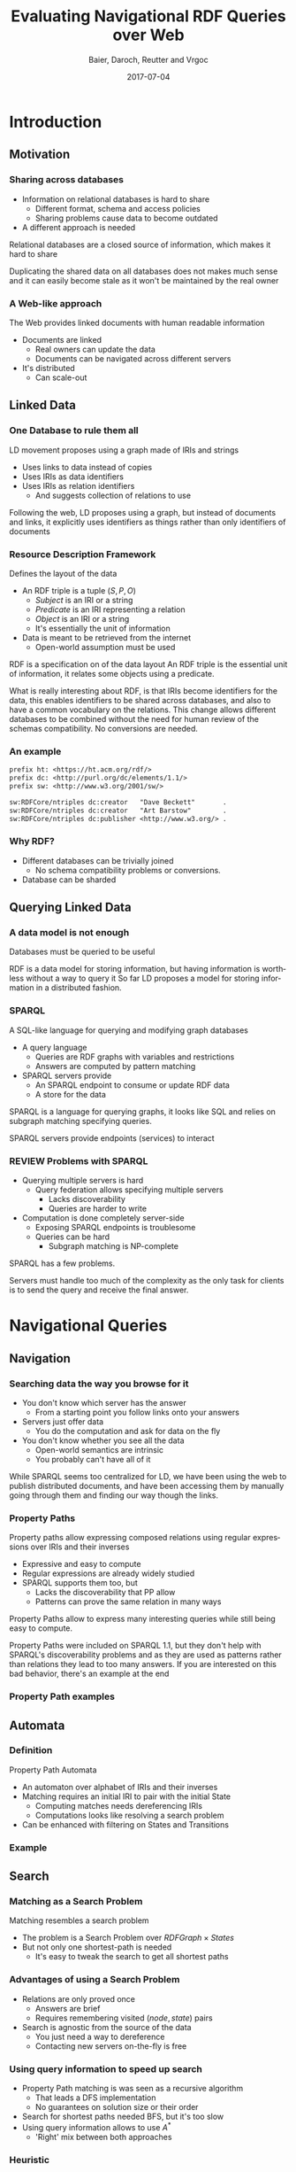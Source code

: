 #+Title: Evaluating Navigational RDF Queries over Web
#+Author: Baier, Daroch, Reutter and Vrgoc
#+Email: {jabaier,jreutter,dvrgoc}@ing.puc.cl, ddaroch@uc.cl
#+Web: doge.ing.puc.cl/Dietrich/Slides/evaluating_nav_queries
#+Language: en
#+Date: 2017-07-04

* Setup                                                            :noexport:
#+SEQ_TODO: TODO REVIEW | DONE
#+REVEAL_ROOT: http://localhost:8000
#+REVEAL_HEAD_PREAMBLE: <script type='text/javascript' src='https://cdnjs.cloudflare.com/ajax/libs/d3/4.9.1/d3.min.js'></script>

# ##Local Variables:
# ##eval: (add-hook 'after-save-hook (org-reveal-export-to-html))
# ##eval: (add-hook 'after-save-hook (org-pandoc-export-to-beamer-pdf))
# ##End:


* Config                                                          :noexport:
#+STARTUP: overview

** Numbering
#+OPTIONS: toc:nil
# Remove numbering from sections and subsections
#+OPTIONS: num:nil

** Reveal
#+REVEAL_HLEVEL: 2
#+REVEAL_SPEED: 2
#+OPTIONS: reveal_slide_number:h.v

# Adding plugings without their dependencies might break your slides
#+REVEAL_EXTRA_JS: { src: 'plugin/math/math.js', async: true }, { src: 'plugin/zoom-js/zoom.js', async: true }
#+REVEAL_PLUGINS: (highlight markdown notes)


*** Looks
 #+REVEAL_TRANS: slide
 # Theme (black moon night blood)
 #+REVEAL_THEME: black
 # Target 1366x768, 16:9 and not far from 1024x768 widely used on projectors
 #+OPTIONS: reveal_width:1366 reveal_height:768
 # #+REVEAL_EXTRA_CSS: custom.css
*** Reveal
 #+OPTIONS: reveal_center:t
 #+OPTIONS: reveal_progress:t
 #+OPTIONS: reveal_history:nil
 #+OPTIONS: reveal_control:t
 #+OPTIONS: reveal_rolling_links:t
 #+OPTIONS: reveal_keyboard:t
 #+OPTIONS: reveal_overview:nil

** Beamer
#+BEAMER_THEME: Rochester [height=20pt]
# #+LATEX_HEADER: \usepackage{verbatim}

# #+OPTIONS: H:2
# #+OPTIONS:   H:3 num:t toc:t \n:nil @:t ::t |:t ^:t -:t f:t *:t <:t


* Introduction
  :PROPERTIES:
  :reveal_background: images/lod-1080-fade.png
  :reveal_background_trans: slide
  :END:

** Motivation
*** Sharing across databases
		#+ATTR_REVEAL: :frag (appear)
		- Information on relational databases is hard to share
			- Different format, schema and access policies
			- Sharing problems cause data to become outdated
		- A different approach is needed


#+LaTeX: \note{
#+BEGIN_NOTES
Relational databases are a closed source of information, which makes it hard to
share

Duplicating the shared data on all databases does not makes much sense
 and it can easily become stale as it won't be maintained by the real owner
#+END_NOTES
#+LaTeX: }

*** A Web-like approach
		The Web provides linked documents with human readable information

		#+ATTR_REVEAL: :frag (appear)
		- Documents are linked
			- Real owners can update the data
			- Documents can be navigated across different servers
		- It's distributed
			- Can scale-out

** Linked Data
*** One Database to rule them all
		LD movement proposes using a graph made of IRIs and strings

		#+ATTR_REVEAL: :frag (appear)
		- Uses links to data instead of copies
		- Uses IRIs as data identifiers
		- Uses IRIs as relation identifiers
			- And suggests collection of relations to use


#+LaTeX: \note{
#+BEGIN_NOTES
Following the web, LD proposes using a graph, but instead of documents and
links, it explicitly uses identifiers as things rather than only identifiers of
documents
#+END_NOTES
#+LaTeX: }

*** Resource Description Framework
		Defines the layout of the data

		#+ATTR_REVEAL: :frag (appear)
		- An RDF triple is a tuple $(S, P, O)$
			- $Subject$   is an IRI or a string
			- $Predicate$ is an IRI representing a relation
			- $Object$    is an IRI or a string
		  - It's essentially the unit of information
		- Data is meant to be retrieved from the internet
			- Open-world assumption must be used


#+LaTeX: \note{
#+BEGIN_NOTES
RDF is a specification on of the data layout
An RDF triple is the essential unit of information, it relates some objects
using a predicate.

What is really interesting about RDF, is that IRIs become identifiers for
the data, this enables identifiers to be shared across databases, and also to
have a common vocabulary on the relations.
This change allows different databases to be combined without the need for human
review of the schemas compatibility. No conversions are needed.
#+END_NOTES
#+LaTeX: }

*** An example
#+BEGIN_SRC txt
prefix ht: <https://ht.acm.org/rdf/>
prefix dc: <http://purl.org/dc/elements/1.1/>
prefix sw: <http://www.w3.org/2001/sw/>

sw:RDFCore/ntriples dc:creator   "Dave Beckett"       .
sw:RDFCore/ntriples dc:creator   "Art Barstow"        .
sw:RDFCore/ntriples dc:publisher <http://www.w3.org/> .
#+END_SRC

*** Why RDF?
		#+ATTR_REVEAL: :frag (appear)
		- Different databases can be trivially joined
			- No schema compatibility problems or conversions.
		- Database can be sharded

** Querying Linked Data
*** A data model is not enough
		Databases must be queried to be useful


#+LaTeX: \note{
#+BEGIN_NOTES
RDF is a data model for storing information, but having information is worthless
without a way to query it
So far LD proposes a model for storing information in a distributed fashion.
#+END_NOTES
#+LaTeX: }


*** SPARQL
		A SQL-like language for querying and modifying graph databases

		#+ATTR_REVEAL: :frag (appear)
		- A query language
			- Queries are RDF graphs with variables and restrictions
			- Answers are computed by pattern matching
		- SPARQL servers provide
			- An SPARQL endpoint to consume or update RDF data
			- A store for the data


#+LaTeX: \note{
#+BEGIN_NOTES
SPARQL is a language for querying graphs, it looks like SQL and relies on
subgraph matching specifying queries.

SPARQL servers provide endpoints (services) to interact
#+END_NOTES
#+LaTeX: }


*** REVIEW Problems with SPARQL

		#+ATTR_REVEAL: :frag (appear)
		- Querying multiple servers is hard
			- Query federation allows specifying multiple servers
				- Lacks discoverability
				- Queries are harder to write
		- Computation is done completely server-side
			- Exposing SPARQL endpoints is troublesome
			- Queries can be hard
				- Subgraph matching is NP-complete


#+LaTeX: \note{
#+BEGIN_NOTES
SPARQL has a few problems.

Servers must handle too much of the complexity as the only task for clients is
to send the query and receive the final answer.
#+END_NOTES
#+LaTeX: }

* Navigational Queries
** Navigation
*** Searching data the way you browse for it
		#+ATTR_REVEAL: :frag (appear)
		- You don't know which server has the answer
			- From a starting point you follow links onto your answers
		- Servers just offer data
			- You do the computation and ask for data on the fly
		- You don't know whether you see all the data
			- Open-world semantics are intrinsic
			- You probably can't have all of it


#+LaTeX: \note{
#+BEGIN_NOTES
While SPARQL seems too centralized for LD, we have been using the web to publish
distributed documents, and have been accessing them by manually going through
them and finding our way though the links.
#+END_NOTES
#+LaTeX: }

*** Property Paths
		Property paths allow expressing composed relations using regular expressions
		over IRIs and their inverses

		#+ATTR_REVEAL: :frag (appear)
		- Expressive and easy to compute
		- Regular expressions are already widely studied
		- SPARQL supports them too, but
			- Lacks the discoverability that PP allow
			- Patterns can prove the same relation in many ways


#+LaTeX: \note{
#+BEGIN_NOTES
Property Paths allow to express many interesting queries while still being easy
to compute.

Property Paths were included on SPARQL 1.1, but they don't help with SPARQL's
discoverability problems and as they are used as patterns rather than relations
they lead to too many answers.
If you are interested on this bad behavior, there's an example at the end
#+END_NOTES
#+LaTeX: }


*** Property Path examples

#+BEGIN_LaTeX
\begin{align*}
(successor)^*&  \\
(children + parent^{-})& \cdot name  \\
(creator^{-} \cdot creator)^+& \cdot name  \\
(acted\_in \cdot acted\_in^{-})^+& \cdot directed \cdot name
\end{align*}
#+END_LaTeX


** Automata
*** Definition
		Property Path Automata

		#+ATTR_REVEAL: :frag (appear)
		- An automaton over alphabet of IRIs and their inverses
		- Matching requires an initial IRI to pair with the initial State
			- Computing matches needs dereferencing IRIs
			- Computations looks like resolving a search problem
		- Can be enhanced with filtering on States and Transitions

*** Example
#+reveal_html: <img class="figure" src="graphics/coauth-name.png"/>
#+LaTeX: \center\includegraphics[width=\textwidth]{graphics/coauth-name.png}

** Search
*** Matching as a Search Problem
		Matching resembles a search problem

		#+ATTR_REVEAL: :frag (appear)
		- The problem is a Search Problem over $RDFGraph \times States$
		- But not only one shortest-path is needed
			- It's easy to tweak the search to get all shortest paths

*** Advantages of using a Search Problem

		#+ATTR_REVEAL: :frag (appear)
		- Relations are only proved once
			- Answers are brief
			- Requires remembering visited $(node, state)$ pairs
		- Search is agnostic from the source of the data
			- You just need a way to dereference
			- Contacting new servers on-the-fly is free

*** Using query information to speed up search

		#+ATTR_REVEAL: :frag (appear)
		- Property Path matching is was seen as a recursive algorithm
			- That leads a DFS implementation
			- No guarantees on solution size or their order
		- Search for shortest paths needed BFS, but it's too slow
		- Using query information allows to use $A^*$
			- 'Right' mix between both approaches

*** Heuristic
		Distances to accepting states are lower bounds for finding answers

#+reveal_html: <img class="fragment figure" src="graphics/coauth-name-h.png"/>
#+LaTeX: \center\includegraphics[width=\textwidth]{graphics/coauth-name-h.png}


*** Implementation details

		 - Parallel expansions
			 - Instead of expand the top f-value, try to expand all of them
			 - A Message-passing implementation would do even better
		 - The heuristic can be precomputed
			 - Little gain as CPU is far from being a constraint
		 - Early goal declaration

*** TODO Early goal declaration example
		<TODO>

** TODO Evaluation
*** Experiment setup
		- Search bounds
			- Stop on $1000$ answers
			- Stop on $100000$ triples retrieved
			- Stop on $10$ minutes searching
		- Ran on i5-4670 quad-core with 4GiB RAM
		- Servers queried
			- YAGO
			- DBLP
			- DBpedia
			- LinkedMovie Database

*** Sample query - CoAuthor
#+reveal_html: <img class="figure" src="graphics/q1.png"/>
#+LaTeX: \center\includegraphics[width=0.8\textwidth]{graphics/q1.png}
*** Sample query - Bacon Number
#+reveal_html: <img class="figure" src="graphics/q2.png"/>
#+LaTeX: \center\includegraphics[width=0.8\textwidth]{graphics/q2.png}
*** TODO Sample query - NATO
#+reveal_html: <img class="figure" src="graphics/q3.png"/>
#+LaTeX: \center\includegraphics[width=0.8\textwidth]{graphics/q3.png}

*** Experiment discussion
		- Little CPU needed
		- Memory used is linear on the dereferenced data
		- Time dominated by dereference time
			- It's important to do good and parallel scheduling
		- Optimizing dereference should yield to vast improvements
			- Parallel and reusable connections
			- Compression
			- Simple queries (Subset of Linked Data Fragments)

* Questions
* Extra
** TODO Informed search is superior
** TODO Heuristic optimization demo
** TODO Evaluation
*** TODO Experiments
Experiments are available on the repo
** Paths prove relation
*** Computing all of them seems pointless
		Looking for all patterns that match can be too much
		 #+ATTR_REVEAL: :frag (appear)
		 - A toy database:
			 - Alphabet and a less than relation
		 - What matches $a \cdot lessThan^* \cdot X$?
			 - a < z
			 - a < b < c < ... < z
			 - There's one different match per subset of $b..y$
		 - Less or equal leads to infinite matches!

* Thanks
* Old                                                             :noexport:

#+BEGIN_NOTES
Imagine you are given a flash drive with the contents of the internet, but at
the cost of not having internet anymore. Would that be useful?
Great part of the value of the internet is on being able to access living
information. Most of the information on that flash drive will become irrelevant
or stale
Databases face a similar problem, they don't usually have access to the outside
world.
#+END_NOTES
